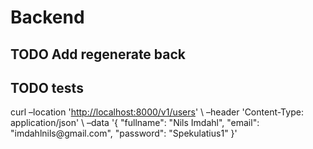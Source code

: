 * Backend
** TODO Add regenerate back
** TODO tests

curl --location 'http://localhost:8000/v1/users' \
--header 'Content-Type: application/json' \
--data '{
    "fullname": "Nils Imdahl",
    "email": "imdahlnils@gmail.com",
    "password": "Spekulatius1"
}'